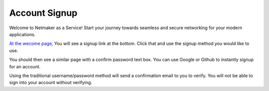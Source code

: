 =================================
Account Signup
=================================

Welcome to Netmaker as a Service! Start your journey towards seamless and secure networking for your modern applications.

`At the wecome page, <https://app.netmaker.io/>`_ You will see a signup link at the bottom. Click that and use the signup method you would like to use.

.. image:: images/saas-signup-link.png
    :width: 80%
    :alt: signup link at the bottom
    :align: center

You should then see a similar page with a confirm password text box. You can use Google or Github to instantly signup for an account.

Using the traditional username/password method will send a confirmation email to you to verify. You will not be able to sign into your account without verifying.
